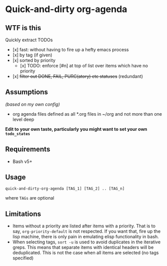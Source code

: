 * Quick-and-dirty org-agenda 

** WTF is this
Quickly extract TODOs
- [x] fast: without having to fire up a hefty emacs process
- [x] by tag (if given)
- [x] sorted by priority
  - [x] TODO: enforce [#n] at top of list over items which have no priority
- [x] +filter out DONE, FAIL, PURG(atory) etc statuses+
     (redundant)

** Assumptions
/(based on my own config)/
- org agenda files defined as all *.org files in ~/org and not more than one
  level deep

*Edit to your own taste, particularly you might want to set your own ~todo_states~*

** Requirements
- Bash v5+

** Usage
#+begin_src 
quick-and-dirty-org-agenda [TAG_1] [TAG_2] .. [TAG_n]
#+end_src

where ~TAGs~ are optional

** Limitations
- Items without a priority are listed after items with a priority. That is to say, ~org-priority-default~ is not respected. If you want that, fire up the lisp machine, there is only pain in emulating elisp functionality in bash.
- When selecting tags, ~sort -u~ is used to avoid duplicates in the iterative greps. This means that separate items with identical headers will be deduplicated. This is not the case when all items are selected (no tags specified)
